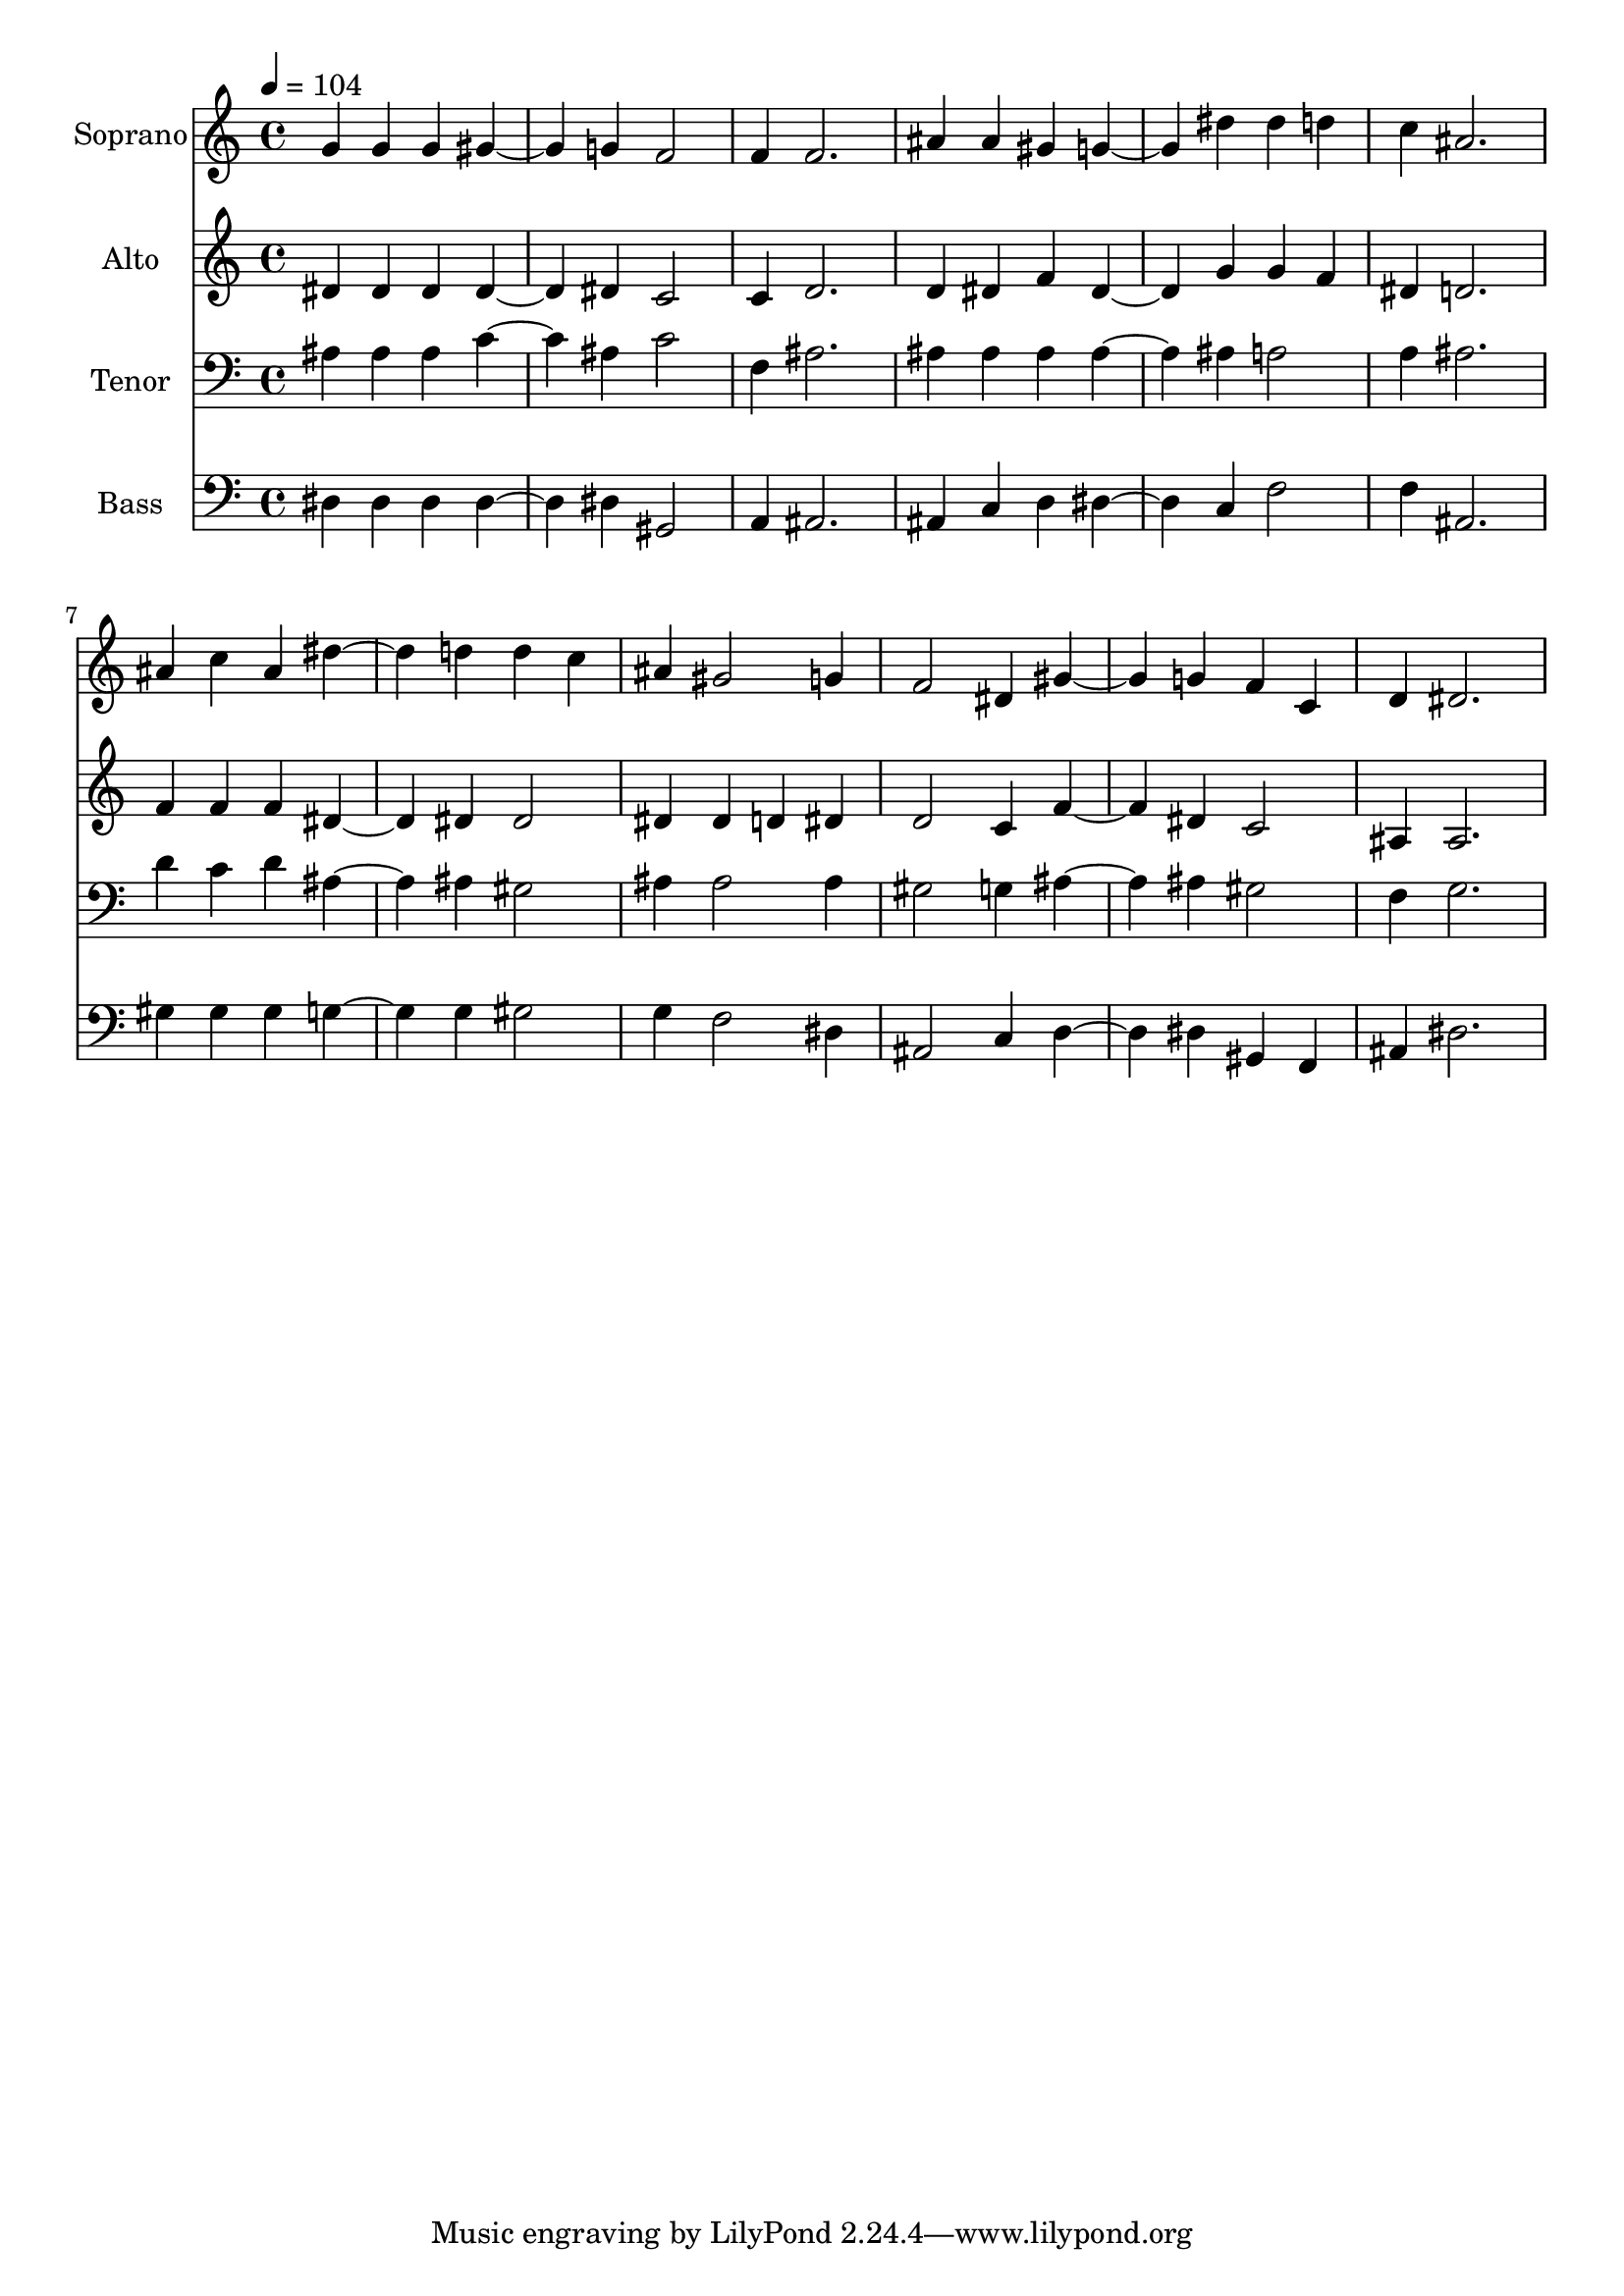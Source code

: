 % Lily was here -- automatically converted by c:/Program Files (x86)/LilyPond/usr/bin/midi2ly.py from output/midi/574-o-master-let-me-walk-with-thee.mid
\version "2.14.0"

\layout {
  \context {
    \Voice
    \remove "Note_heads_engraver"
    \consists "Completion_heads_engraver"
    \remove "Rest_engraver"
    \consists "Completion_rest_engraver"
  }
}

trackAchannelA = {
  
  \set Staff.instrumentName = "Conduct"
  
}

trackA = <<
  \context Voice = voiceA \trackAchannelA
>>


trackBchannelA = {
  
  \set Staff.instrumentName = "Soprano"
  
  \tempo 4 = 104 
  
}

trackBchannelB = \relative c {
  g''4 g g gis2 g4 f2 
  | % 3
  f4 f2. 
  | % 4
  ais4 ais gis g2 dis'4 dis d 
  | % 6
  c ais2. 
  | % 7
  ais4 c ais dis2 d4 d c 
  | % 9
  ais gis2 g4 
  | % 10
  f2 dis4 gis2 g4 f c 
  | % 12
  d dis2. 
  | % 13
  
}

trackB = <<
  \context Voice = voiceA \trackBchannelA
  \context Voice = voiceB \trackBchannelB
>>


trackCchannelA = {
  
  \set Staff.instrumentName = "Alto"
  
}

trackCchannelB = \relative c {
  dis'4 dis dis dis2 dis4 c2 
  | % 3
  c4 d2. 
  | % 4
  d4 dis f dis2 g4 g f 
  | % 6
  dis d2. 
  | % 7
  f4 f f dis2 dis4 dis2 
  | % 9
  dis4 dis d dis 
  | % 10
  d2 c4 f2 dis4 c2 
  | % 12
  ais4 ais2. 
  | % 13
  
}

trackC = <<
  \context Voice = voiceA \trackCchannelA
  \context Voice = voiceB \trackCchannelB
>>


trackDchannelA = {
  
  \set Staff.instrumentName = "Tenor"
  
}

trackDchannelB = \relative c {
  ais'4 ais ais c2 ais4 c2 
  | % 3
  f,4 ais2. 
  | % 4
  ais4 ais ais ais2 ais4 a2 
  | % 6
  a4 ais2. 
  | % 7
  d4 c d ais2 ais4 gis2 
  | % 9
  ais4 ais2 ais4 
  | % 10
  gis2 g4 ais2 ais4 gis2 
  | % 12
  f4 g2. 
  | % 13
  
}

trackD = <<

  \clef bass
  
  \context Voice = voiceA \trackDchannelA
  \context Voice = voiceB \trackDchannelB
>>


trackEchannelA = {
  
  \set Staff.instrumentName = "Bass"
  
}

trackEchannelB = \relative c {
  dis4 dis dis dis2 dis4 gis,2 
  | % 3
  a4 ais2. 
  | % 4
  ais4 c d dis2 c4 f2 
  | % 6
  f4 ais,2. 
  | % 7
  gis'4 gis gis g2 g4 gis2 
  | % 9
  g4 f2 dis4 
  | % 10
  ais2 c4 d2 dis4 gis, f 
  | % 12
  ais dis2. 
  | % 13
  
}

trackE = <<

  \clef bass
  
  \context Voice = voiceA \trackEchannelA
  \context Voice = voiceB \trackEchannelB
>>


\score {
  <<
    \context Staff=trackB \trackA
    \context Staff=trackB \trackB
    \context Staff=trackC \trackA
    \context Staff=trackC \trackC
    \context Staff=trackD \trackA
    \context Staff=trackD \trackD
    \context Staff=trackE \trackA
    \context Staff=trackE \trackE
  >>
  \layout {}
  \midi {}
}
